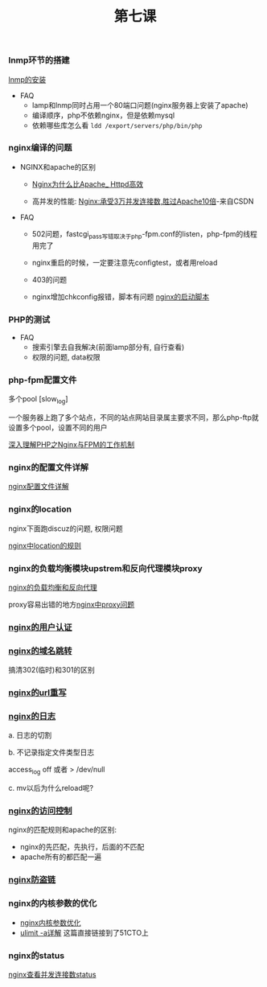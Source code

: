 #+TITLE: 第七课

*** lnmp环节的搭建

    [[file:lnmp的安装.org][lnmp的安装]]

    - FAQ
      - lamp和lnmp同时占用一个80端口问题(nginx服务器上安装了apache)
      - 编译顺序，php不依赖nginx，但是依赖mysql
      - 依赖哪些库怎么看 =ldd /export/servers/php/bin/php=

*** nginx编译的问题

    - NGINX和apache的区别

      - [[file:Nginx为什么比Apache_Httpd高效.org][Nginx为什么比Apache_ Httpd高效]]

      - 高并发的性能: [[http://blog.csdn.net/guoguo1980/article/details/4729668][Nginx:承受3万并发连接数,胜过Apache10倍]]-来自CSDN

    - FAQ

      - 502问题，fastcgi_pass写错取决于php-fpm.conf的listen，php-fpm的线程用完了

      - nginx重启的时候，一定要注意先configtest，或者用reload

      - 403的问题

      - nginx增加chkconfig报错，脚本有问题 [[file:nginx的启动脚本.org][nginx的启动脚本]]
*** PHP的测试

    - FAQ
      - 搜索引擎去自我解决(前面lamp部分有, 自行查看)
      - 权限的问题, data权限
*** php-fpm配置文件

    多个pool  [slow_log]

    一个服务器上跑了多个站点，不同的站点网站目录属主要求不同，那么php-ftp就设置多个pool，设置不同的用户

    [[file:深入理解PHP之Nginx与FPM的工作机制.org][深入理解PHP之Nginx与FPM的工作机制]]
*** nginx的配置文件详解

    [[file:image/nginx-conf-png.png]]

    [[file:nginx配置文件详解.org][nginx配置文件详解]]
*** nginx的location

    nginx下面跑discuz的问题, 权限问题

    [[file:nginx中location的规则.org][nginx中location的规则]]
*** nginx的负载均衡模块upstrem和反向代理模块proxy

    [[file:nginx的负载均衡和反向代理.org][nginx的负载均衡和反向代理]]


    proxy容易出错的地方[[file:nginx中proxy问题.org][nginx中proxy问题]]
*** [[file:nginx的用户认证.org][nginx的用户认证]]
*** [[file:nginx的301与302如何配置.org][nginx的域名跳转]]

    搞清302(临时)和301的区别
*** [[file:nginx的URL的重写规则.org][nginx的url重写]]
*** [[file:nginx的日志.org][nginx的日志]]

    a. 日志的切割

    b. 不记录指定文件类型日志

        access_log off 或者 > /dev/null

    c. mv以后为什么reload呢?
*** [[file:nginx的访问控制.org][nginx的访问控制]]

    nginx的匹配规则和apache的区别:

    - nginx的先匹配，先执行，后面的不匹配
    - apache所有的都匹配一遍
*** [[file:nginx防盗链.org][nginx防盗链]]
*** nginx的内核参数的优化

    - [[file:nginx内核参数优化.org][nginx内核参数优化]]
    - [[http://lingjing.blog.51cto.com/9190942/1682173][ulimit -a详解]] 这篇直接链接到了51CTO上
*** nginx的status
    
    [[file:nginx查看并发连接数status.org][nginx查看并发连接数status]]

